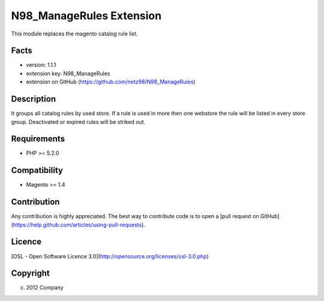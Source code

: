 N98_ManageRules Extension
=====================
This module replaces the magento catalog rule list.

Facts
-----
- version: 1.1.1
- extension key: N98_ManageRules
- extension on GitHub (https://github.com/netz98/N98_ManageRules)

Description
-----------
It groups all catalog rules by used store.
If a rule is used in more then one webstore the rule will be listed in every store group.
Deactivated or expired rules will be striked out.

Requirements
------------
- PHP >= 5.2.0

Compatibility
-------------
- Magento >= 1.4

Contribution
------------
Any contribution is highly appreciated. The best way to contribute code is to open a [pull request on GitHub](https://help.github.com/articles/using-pull-requests).

Licence
-------
[OSL - Open Software Licence 3.0](http://opensource.org/licenses/osl-3.0.php)

Copyright
---------
(c) 2012 Company
